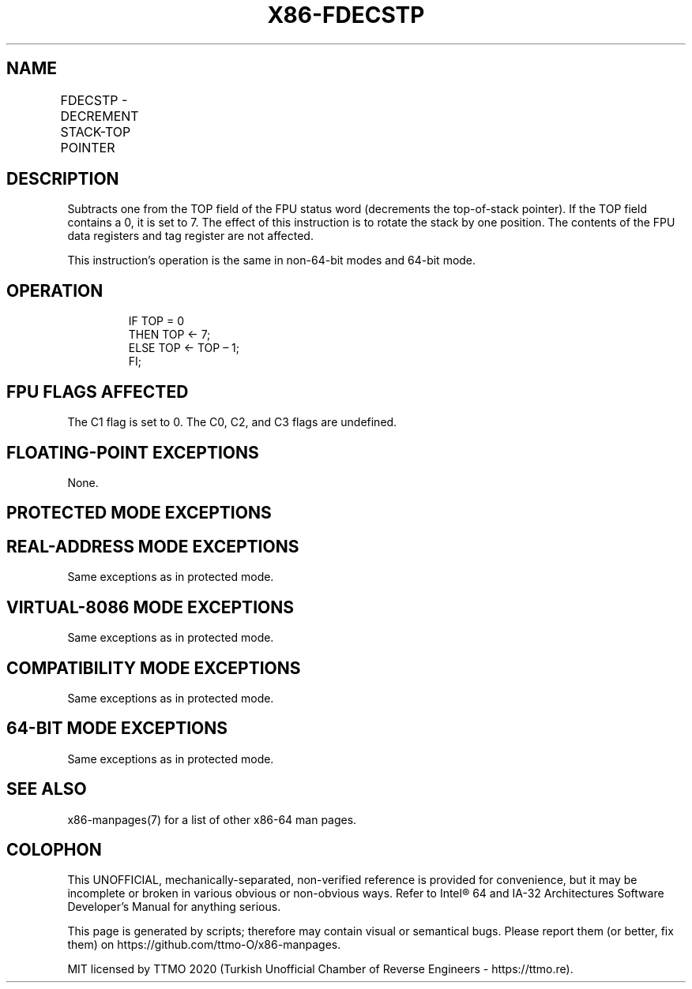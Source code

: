 .nh
.TH "X86-FDECSTP" "7" "May 2019" "TTMO" "Intel x86-64 ISA Manual"
.SH NAME
FDECSTP - DECREMENT STACK-TOP POINTER
.TS
allbox;
l l l l l 
l l l l l .
\fB\fCOpcode\fR	\fB\fCInstruction\fR	\fB\fC64\-Bit Mode\fR	\fB\fCCompat/Leg Mode\fR	\fB\fCDescription\fR
D9 F6	FDECSTP	Valid	Valid	T{
Decrement TOP field in FPU status word.
T}
.TE

.SH DESCRIPTION
.PP
Subtracts one from the TOP field of the FPU status word (decrements the
top\-of\-stack pointer). If the TOP field contains a 0, it is set to 7.
The effect of this instruction is to rotate the stack by one position.
The contents of the FPU data registers and tag register are not
affected.

.PP
This instruction’s operation is the same in non\-64\-bit modes and 64\-bit
mode.

.SH OPERATION
.PP
.RS

.nf
IF TOP = 0
    THEN TOP ← 7;
    ELSE TOP ← TOP – 1;
FI;

.fi
.RE

.SH FPU FLAGS AFFECTED
.PP
The C1 flag is set to 0. The C0, C2, and C3 flags are undefined.

.SH FLOATING\-POINT EXCEPTIONS
.PP
None.

.SH PROTECTED MODE EXCEPTIONS
.TS
allbox;
l l 
l l .
#NM	CR0.EM
[
bit 2
]
 or CR0.TS
[
bit 3
]
 = 1.
#MF	T{
If there is a pending x87 FPU exception.
T}
#UD	If the LOCK prefix is used.
.TE

.SH REAL\-ADDRESS MODE EXCEPTIONS
.PP
Same exceptions as in protected mode.

.SH VIRTUAL\-8086 MODE EXCEPTIONS
.PP
Same exceptions as in protected mode.

.SH COMPATIBILITY MODE EXCEPTIONS
.PP
Same exceptions as in protected mode.

.SH 64\-BIT MODE EXCEPTIONS
.PP
Same exceptions as in protected mode.

.SH SEE ALSO
.PP
x86\-manpages(7) for a list of other x86\-64 man pages.

.SH COLOPHON
.PP
This UNOFFICIAL, mechanically\-separated, non\-verified reference is
provided for convenience, but it may be incomplete or broken in
various obvious or non\-obvious ways. Refer to Intel® 64 and IA\-32
Architectures Software Developer’s Manual for anything serious.

.br
This page is generated by scripts; therefore may contain visual or semantical bugs. Please report them (or better, fix them) on https://github.com/ttmo-O/x86-manpages.

.br
MIT licensed by TTMO 2020 (Turkish Unofficial Chamber of Reverse Engineers - https://ttmo.re).
